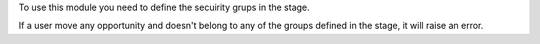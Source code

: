 To use this module you need to define the secuirity grups in the stage.

If a user move any opportunity and doesn't belong to any of the groups defined in the stage, it will raise an error.
